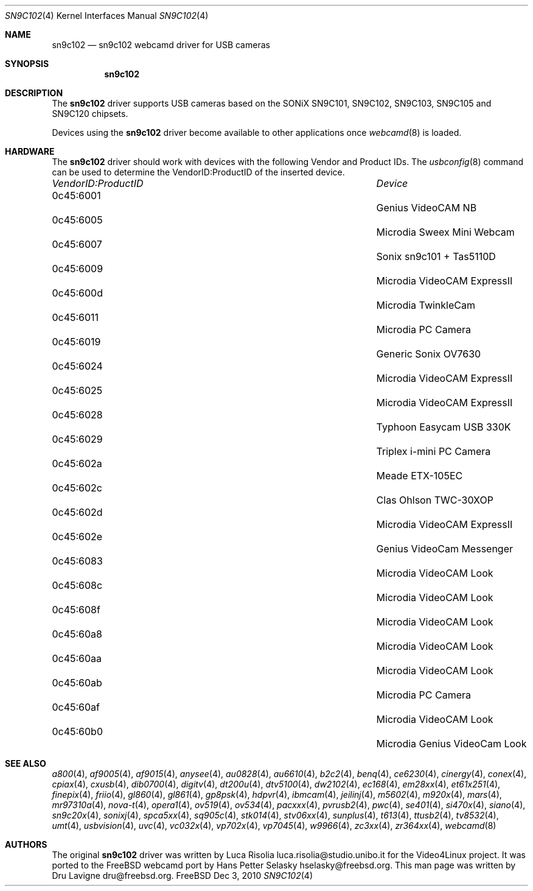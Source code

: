 .\"
.\" Copyright (c) 2010 Dru Lavigne <dru@freebsd.org>
.\"
.\" All rights reserved.
.\"
.\" Redistribution and use in source and binary forms, with or without
.\" modification, are permitted provided that the following conditions
.\" are met:
.\" 1. Redistributions of source code must retain the above copyright
.\"    notice, this list of conditions and the following disclaimer.
.\" 2. Redistributions in binary form must reproduce the above copyright
.\"    notice, this list of conditions and the following disclaimer in the
.\"    documentation and/or other materials provided with the distribution.
.\"
.\" THIS SOFTWARE IS PROVIDED BY THE AUTHOR AND CONTRIBUTORS ``AS IS'' AND
.\" ANY EXPRESS OR IMPLIED WARRANTIES, INCLUDING, BUT NOT LIMITED TO, THE
.\" IMPLIED WARRANTIES OF MERCHANTABILITY AND FITNESS FOR A PARTICULAR PURPOSE
.\" ARE DISCLAIMED.  IN NO EVENT SHALL THE AUTHOR OR CONTRIBUTORS BE LIABLE
.\" FOR ANY DIRECT, INDIRECT, INCIDENTAL, SPECIAL, EXEMPLARY, OR CONSEQUENTIAL 
.\" DAMAGES (INCLUDING, BUT NOT LIMITED TO, PROCUREMENT OF SUBSTITUTE GOODS
.\" OR SERVICES; LOSS OF USE, DATA, OR PROFITS; OR BUSINESS INTERRUPTION)
.\" HOWEVER CAUSED AND ON ANY THEORY OF LIABILITY, WHETHER IN CONTRACT, STRICT
.\" LIABILITY, OR TORT (INCLUDING NEGLIGENCE OR OTHERWISE) ARISING IN ANY WAY
.\" OUT OF THE USE OF THIS SOFTWARE, EVEN IF ADVISED OF THE POSSIBILITY OF
.\" SUCH DAMAGE.
.\"
.\"
.Dd Dec 3, 2010
.Dt SN9C102 4
.Os FreeBSD
.Sh NAME
.Nm sn9c102
.Nd  sn9c102 webcamd driver for USB cameras
.Sh SYNOPSIS
.Nm
.Sh DESCRIPTION
The
.Nm
driver supports USB cameras based on the SONiX SN9C101, SN9C102, SN9C103, SN9C105 and SN9C120 chipsets. 
.Pp
Devices using the
.Nm
driver become available to other applications once
.Xr webcamd 8
is loaded.
.Sh HARDWARE
The
.Nm
driver should work with devices with the following Vendor and Product IDs. The
.Xr usbconfig 8
command can be used to determine the VendorID:ProductID of the inserted device. 
.Pp
.Bl -column -compact ".Li 0fe9:d62" "DViCO FusionHDTV USB"
.It Em "VendorID:ProductID" Ta Em Device
.It 0c45:6001	 Ta "Genius VideoCAM NB"
.It 0c45:6005	 Ta "Microdia Sweex Mini Webcam"
.It 0c45:6007	 Ta "Sonix sn9c101 + Tas5110D"
.It 0c45:6009	 Ta "Microdia VideoCAM ExpressII"
.It 0c45:600d	 Ta "Microdia TwinkleCam"
.It 0c45:6011	 Ta "Microdia PC Camera" 
.It 0c45:6019	 Ta "Generic Sonix OV7630"
.It 0c45:6024	 Ta "Microdia VideoCAM ExpressII"
.It 0c45:6025	 Ta "Microdia VideoCAM ExpressII"
.It 0c45:6028	 Ta "Typhoon Easycam USB 330K"
.It 0c45:6029	 Ta "Triplex i-mini PC Camera"
.It 0c45:602a	 Ta "Meade ETX-105EC"	
.It 0c45:602c	 Ta "Clas Ohlson TWC-30XOP"
.It 0c45:602d	 Ta "Microdia VideoCAM ExpressII"
.It 0c45:602e	 Ta "Genius VideoCam Messenger"
.It 0c45:6083	 Ta "Microdia VideoCAM Look"	
.It 0c45:608c	 Ta "Microdia VideoCAM Look"	
.It 0c45:608f	 Ta "Microdia VideoCAM Look"	
.It 0c45:60a8	 Ta "Microdia VideoCAM Look"	
.It 0c45:60aa	 Ta "Microdia VideoCAM Look"	
.It 0c45:60ab	 Ta "Microdia PC Camera" 	
.It 0c45:60af	 Ta "Microdia VideoCAM Look"	
.It 0c45:60b0	 Ta "Microdia Genius VideoCam Look"	
.El
.Pp
.Sh SEE ALSO
.Xr a800 4 ,
.Xr af9005 4 ,
.Xr af9015 4 ,
.Xr anysee 4 ,
.Xr au0828 4 ,
.Xr au6610 4 ,
.Xr b2c2 4 ,
.Xr benq 4 ,
.Xr ce6230 4 ,
.Xr cinergy 4 ,
.Xr conex 4 ,
.Xr cpiax 4 ,
.Xr cxusb 4 ,
.Xr dib0700 4 ,
.Xr digitv 4 ,
.Xr dt200u 4 ,
.Xr dtv5100 4 ,
.Xr dw2102 4 ,
.Xr ec168 4 ,
.Xr em28xx 4 ,
.Xr et61x251 4 ,
.Xr finepix 4 ,
.Xr friio 4 ,
.Xr gl860 4 ,
.Xr gl861 4 ,
.Xr gp8psk 4 ,
.Xr hdpvr 4 ,
.Xr ibmcam 4 ,
.Xr jeilinj 4 ,
.Xr m5602 4 ,
.Xr m920x 4 ,
.Xr mars 4 ,
.Xr mr97310a 4 ,
.Xr nova-t 4 ,
.Xr opera1 4 ,
.Xr ov519 4 ,
.Xr ov534 4 ,
.Xr pacxxx 4 ,
.Xr pvrusb2 4 ,
.Xr pwc 4 ,
.Xr se401 4 ,
.Xr si470x 4 ,
.Xr siano 4 ,
.Xr sn9c20x 4 ,
.Xr sonixj 4 ,
.Xr spca5xx 4 ,
.Xr sq905c 4 ,
.Xr stk014 4 ,
.Xr stv06xx 4 ,
.Xr sunplus 4 ,
.Xr t613 4 ,
.Xr ttusb2 4 ,
.Xr tv8532 4 ,
.Xr umt 4 ,
.Xr usbvision 4 ,
.Xr uvc 4 ,
.Xr vc032x 4 ,
.Xr vp702x 4 ,
.Xr vp7045 4 ,
.Xr w9966 4 ,
.Xr zc3xx 4 ,
.Xr zr364xx 4 ,
.Xr webcamd 8 
.Sh AUTHORS
.An -nosplit
The original
.Nm
driver was written by 
.An Luca Risolia luca.risolia@studio.unibo.it
for the Video4Linux project. It was ported to the FreeBSD webcamd port by 
.An Hans Petter Selasky hselasky@freebsd.org .
This man page was written by 
.An Dru Lavigne dru@freebsd.org .
.Pp
